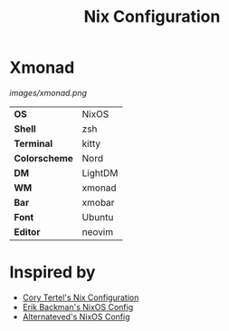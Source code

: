 #+TITLE: Nix Configuration

* Xmonad

[[Screenshot][images/xmonad.png]]

#+ATTR_HTML: :border 2 :rules all :frame border
|---------------+---------+
| *OS*          | NixOS   |
| *Shell*       | zsh     |
| *Terminal*    | kitty   |
| *Colorscheme* | Nord    |
| *DM*          | LightDM |
| *WM*          | xmonad  |
| *Bar*         | xmobar  |
| *Font*        | Ubuntu  |
| *Editor*      | neovim  |

* Inspired by

- [[https://github.com/corytertel/nix-configuration][Cory Tertel's Nix Configuration]]
- [[https://github.com/erikbackman/nixos-config][Erik Backman's NixOS Config]]
- [[https://github.com/alternateved/nixos-config][Alternateved's NixOS Config]]
